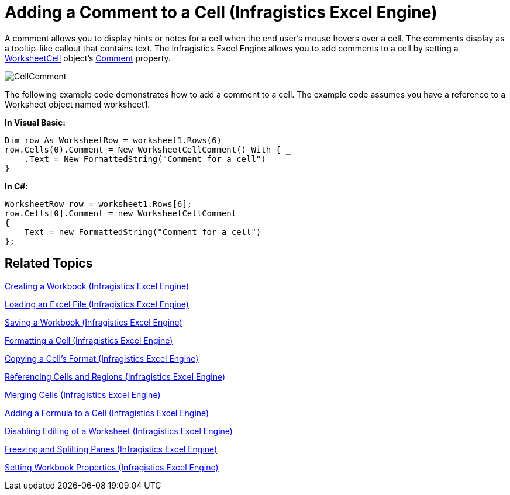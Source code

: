 ﻿////
|metadata|
{
    "name": "igexcelengine-add-a-comment-to-a-cell",
    "controlName": ["IG Excel Engine"],
    "tags": ["Calculations","Exporting","Getting Started","How Do I","Styling"],
    "guid": "{718474D5-8C00-4874-813F-4B14102ACC70}",
    "buildFlags": [],
    "createdOn": "2012-01-30T19:39:51.7477027Z"
}
|metadata|
////

= Adding a Comment to a Cell (Infragistics Excel Engine)

A comment allows you to display hints or notes for a cell when the end user's mouse hovers over a cell. The comments display as a tooltip-like callout that contains text. The Infragistics Excel Engine allows you to add comments to a cell by setting a link:{ApiPlatform}documents.excel{ApiVersion}~infragistics.documents.excel.worksheetcell.html[WorksheetCell] object’s link:{ApiPlatform}documents.excel{ApiVersion}~infragistics.documents.excel.worksheetcell~comment.html[Comment] property.

image::images/CellComment.png[]

The following example code demonstrates how to add a comment to a cell. The example code assumes you have a reference to a Worksheet object named worksheet1.

*In Visual Basic:*
[source,vb]
----
Dim row As WorksheetRow = worksheet1.Rows(6)
row.Cells(0).Comment = New WorksheetCellComment() With { _
    .Text = New FormattedString("Comment for a cell")
}
----

*In C#:*
[source,csharp]
----
WorksheetRow row = worksheet1.Rows[6];
row.Cells[0].Comment = new WorksheetCellComment
{
    Text = new FormattedString("Comment for a cell")
};
----

== Related Topics

link:igexcelengine-creating-a-workbook.html[Creating a Workbook (Infragistics Excel Engine)]

link:igexcelengine-load-an-excel-file.html[Loading an Excel File (Infragistics Excel Engine)]

link:igexcelengine-save-a-workbook.html[Saving a Workbook (Infragistics Excel Engine)]

link:igexcelengine-format-a-cell.html[Formatting a Cell (Infragistics Excel Engine)]

link:igexcelengine-copy-a-cells-format.html[Copying a Cell's Format (Infragistics Excel Engine)]

link:igexcelengine-reference-cells-and-regions.html[Referencing Cells and Regions (Infragistics Excel Engine)]

link:igexcelengine-merge-cells.html[Merging Cells (Infragistics Excel Engine)]

link:igexcelengine-add-a-formula-to-a-cell.html[Adding a Formula to a Cell (Infragistics Excel Engine)]

link:igexcelengine-disable-editing-of-a-worksheet.html[Disabling Editing of a Worksheet (Infragistics Excel Engine)]

link:igexcelengine-freeze-rows-and-columns.html[Freezing and Splitting Panes (Infragistics Excel Engine)]

link:igexcelengine-set-excel-document-properties.html[Setting Workbook Properties (Infragistics Excel Engine)]